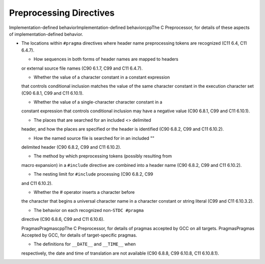 Preprocessing Directives
************************

Implementation-defined behaviorImplementation-defined
behaviorcppThe C Preprocessor, for details of these aspects of
implementation-defined behavior.

* The locations within ``#pragma`` directives where header name
  preprocessing tokens are recognized (C11 6.4, C11 6.4.7).

  * How sequences in both forms of header names are mapped to headers
  or external source file names (C90 6.1.7, C99 and C11 6.4.7).

  * Whether the value of a character constant in a constant expression
  that controls conditional inclusion matches the value of the same character
  constant in the execution character set (C90 6.8.1, C99 and C11 6.10.1).

  * Whether the value of a single-character character constant in a
  constant expression that controls conditional inclusion may have a
  negative value (C90 6.8.1, C99 and C11 6.10.1).

  * The places that are searched for an included <> delimited
  header, and how the places are specified or the header is
  identified (C90 6.8.2, C99 and C11 6.10.2).

  * How the named source file is searched for in an included ""
  delimited header (C90 6.8.2, C99 and C11 6.10.2).

  * The method by which preprocessing tokens (possibly resulting from
  macro expansion) in a ``#include`` directive are combined into a header
  name (C90 6.8.2, C99 and C11 6.10.2).

  * The nesting limit for ``#include`` processing (C90 6.8.2, C99
  and C11 6.10.2).

  * Whether the # operator inserts a \ character before
  the \ character that begins a universal character name in a
  character constant or string literal (C99 and C11 6.10.3.2).

  * The behavior on each recognized non-``STDC #pragma``
  directive (C90 6.8.6, C99 and C11 6.10.6).

  PragmasPragmascppThe C Preprocessor, for details of
  pragmas accepted by GCC on all targets.  PragmasPragmas
  Accepted by GCC, for details of target-specific pragmas.

  * The definitions for ``__DATE__`` and ``__TIME__`` when
  respectively, the date and time of translation are not available (C90
  6.8.8, C99 6.10.8, C11 6.10.8.1).

